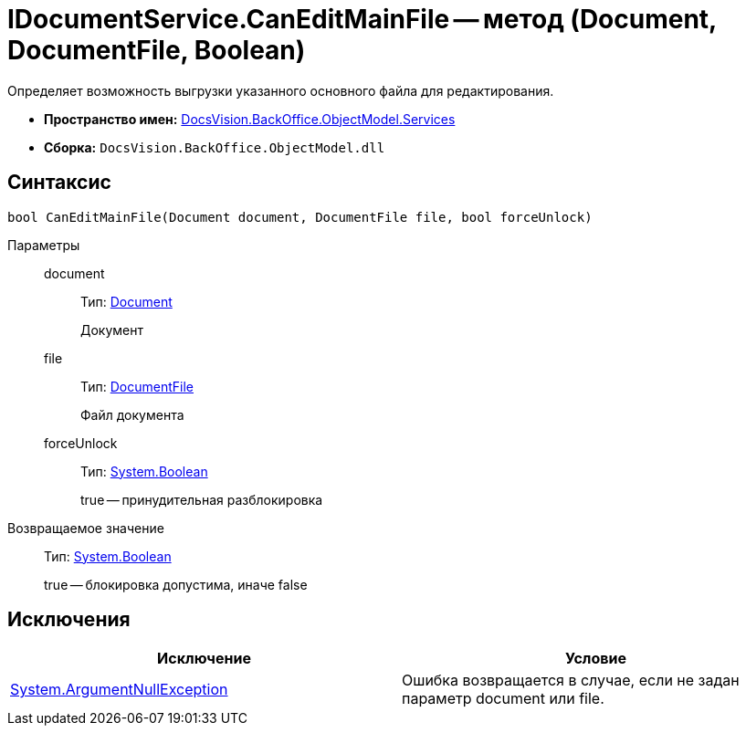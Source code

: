= IDocumentService.CanEditMainFile -- метод (Document, DocumentFile, Boolean)

Определяет возможность выгрузки указанного основного файла для редактирования.

* *Пространство имен:* xref:api/DocsVision/BackOffice/ObjectModel/Services/Services_NS.adoc[DocsVision.BackOffice.ObjectModel.Services]
* *Сборка:* `DocsVision.BackOffice.ObjectModel.dll`

== Синтаксис

[source,csharp]
----
bool CanEditMainFile(Document document, DocumentFile file, bool forceUnlock)
----

Параметры::
document:::
Тип: xref:api/DocsVision/BackOffice/ObjectModel/Document_CL.adoc[Document]
+
Документ
file:::
Тип: xref:api/DocsVision/BackOffice/ObjectModel/DocumentFile_CL.adoc[DocumentFile]
+
Файл документа
forceUnlock:::
Тип: http://msdn.microsoft.com/ru-ru/library/system.boolean.aspx[System.Boolean]
+
true -- принудительная разблокировка

Возвращаемое значение::
Тип: http://msdn.microsoft.com/ru-ru/library/system.boolean.aspx[System.Boolean]
+
true -- блокировка допустима, иначе false

== Исключения

[cols=",",options="header"]
|===
|Исключение |Условие
|http://msdn.microsoft.com/ru-ru/library/system.argumentnullexception.aspx[System.ArgumentNullException] |Ошибка возвращается в случае, если не задан параметр document или file.
|===

